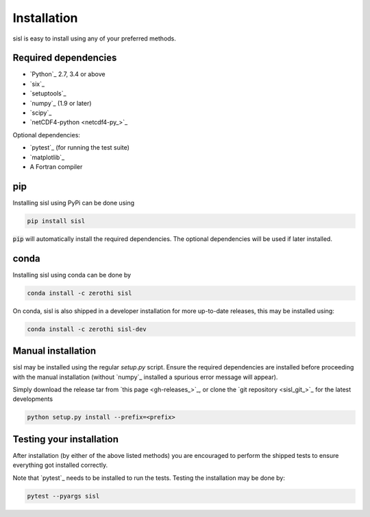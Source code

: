 .. _installation:

Installation
============

sisl is easy to install using any of your preferred methods.

Required dependencies
---------------------

- `Python`_ 2.7, 3.4 or above
- `six`_
- `setuptools`_
- `numpy`_ (1.9 or later)
- `scipy`_
- `netCDF4-python <netcdf4-py_>`_

Optional dependencies:

- `pytest`_ (for running the test suite)
- `matplotlib`_
- A Fortran compiler

pip
---

Installing sisl using PyPi can be done using

.. code-block:: bash

   pip install sisl

:code:`pip` will automatically install the required dependencies. The optional dependencies
will be used if later installed.

conda
-----

Installing sisl using conda can be done by

.. code-block:: bash

    conda install -c zerothi sisl

On conda, sisl is also shipped in a developer installation for more
up-to-date releases, this may be installed using:

.. code-block:: bash

   conda install -c zerothi sisl-dev


Manual installation
-------------------

sisl may be installed using the regular `setup.py` script.
Ensure the required dependencies are installed before proceeding with the
manual installation (without `numpy`_ installed a spurious error message will
appear).

Simply download the release tar from `this page <gh-releases_>`_, or clone
the `git repository <sisl_git_>`_ for the latest developments

.. code-block:: bash

   python setup.py install --prefix=<prefix>


Testing your installation
-------------------------

After installation (by either of the above listed methods) you are encouraged
to perform the shipped tests to ensure everything got installed correctly.

Note that `pytest`_ needs to be installed to run the tests.
Testing the installation may be done by:

.. code-block:: bash

    pytest --pyargs sisl
